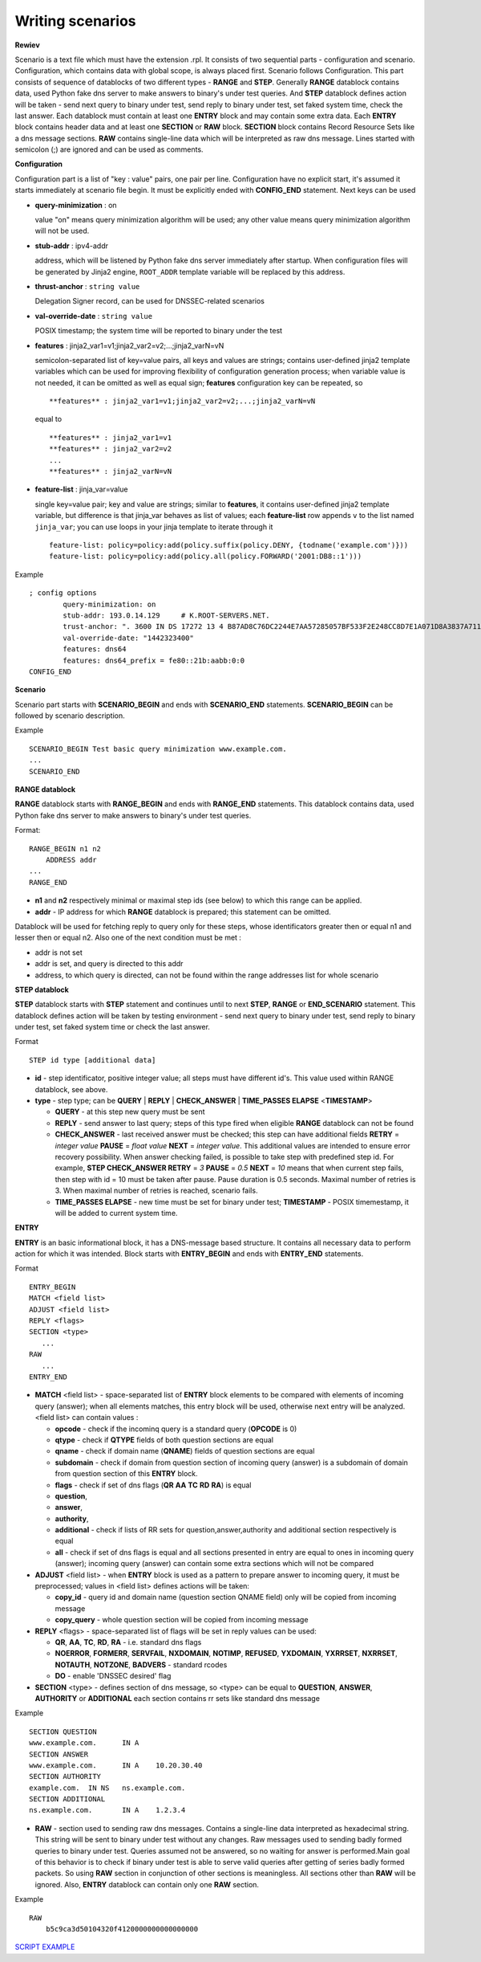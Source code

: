 Writing scenarios
=================



**Rewiev**

Scenario is a text file which must have the extension .rpl.
It consists of two sequential parts - configuration and scenario.
Configuration, which contains data with global scope, is always placed first.
Scenario follows Configuration. This part consists of sequence of datablocks
of two different types - **RANGE** and **STEP**. Generally **RANGE** datablock contains
data, used Python fake dns server to make answers to binary's under test
queries. And **STEP** datablock defines action will be taken - send next query 
to binary under test, send reply to binary under test, set faked system time, 
check the last answer. Each datablock must contain at least one **ENTRY** block 
and may contain some extra data. Each **ENTRY** block contains header data and 
at least one **SECTION** or **RAW** block. **SECTION** block contains Record Resource 
Sets like a dns message sections. **RAW** contains single-line data which will be
interpreted as raw dns message. Lines started with semicolon (;) are ignored 
and can be used as comments.

**Configuration**

Configuration part is a list of "key : value" pairs, one pair per line.
Configuration have no explicit start, it's assumed it starts immediately at
scenario file begin. It must be explicitly ended with **CONFIG_END** statement.
Next keys can be used

- **query-minimization** : on

  value "on" means query minimization algorithm will be used; any other value
  means query minimization algorithm will not be used.
- **stub-addr** : ipv4-addr

  address, which will be listened by Python fake dns server immediately after startup.
  When configuration files will be generated by Jinja2 engine, ``ROOT_ADDR`` template 
  variable will be replaced by this address.
- **thrust-anchor** : ``string value``

  Delegation Signer record, can be used for DNSSEC-related scenarios
- **val-override-date** : ``string value``

  POSIX timestamp; the system time will be reported to binary under the test

- **features** : jinja2_var1=v1;jinja2_var2=v2;...;jinja2_varN=vN

  semicolon-separated list of key=value pairs, all keys and values are strings;
  contains user-defined jinja2 template variables which can be used for improving
  flexibility of configuration generation process; when variable value is not needed,
  it can be omitted as well as equal sign; **features** configuration key can be
  repeated, so

  ::

      **features** : jinja2_var1=v1;jinja2_var2=v2;...;jinja2_varN=vN

  equal to

  ::

      **features** : jinja2_var1=v1
      **features** : jinja2_var2=v2
      ...
      **features** : jinja2_varN=vN

- **feature-list** : jinja_var=value

  single key=value pair; key and value are strings; similar to **features**, it contains
  user-defined jinja2 template variable, but difference is that jinja_var behaves as list 
  of values; each **feature-list** row appends ``v`` to the list named ``jinja_var``; 
  you can use loops in your jinja template to iterate through it

  ::
  
      feature-list: policy=policy:add(policy.suffix(policy.DENY, {todname('example.com')}))
      feature-list: policy=policy:add(policy.all(policy.FORWARD('2001:DB8::1')))

Example
::

    ; config options
	    query-minimization: on
	    stub-addr: 193.0.14.129 	# K.ROOT-SERVERS.NET.
	    trust-anchor: ". 3600 IN DS 17272 13 4 B87AD8C76DC2244E7AA57285057BF533F2E248CC8D7E1A071D8A3837A711A5EA705C4707E6E8911DA653BE1AE019927B"
	    val-override-date: "1442323400"
            features: dns64
            features: dns64_prefix = fe80::21b:aabb:0:0
    CONFIG_END

**Scenario**

Scenario part starts with **SCENARIO_BEGIN** and ends with **SCENARIO_END** statements.
**SCENARIO_BEGIN** can be followed by scenario description.

Example
::

    SCENARIO_BEGIN Test basic query minimization www.example.com.
    ...
    SCENARIO_END

**RANGE datablock**

**RANGE** datablock starts with **RANGE_BEGIN** and ends with **RANGE_END** statements.
This datablock contains data, used Python fake dns server to make answers to 
binary's under test queries. 

Format: 
::

    RANGE_BEGIN n1 n2
        ADDRESS addr
    ...
    RANGE_END

- **n1** and **n2** respectively minimal or maximal step ids (see below) to which this  
  range can be applied. 
- **addr** - IP address for which **RANGE** datablock is prepared; this statement can be omitted.

Datablock will be used for fetching reply to query only for these steps, whose identificators greater then or equal n1 and
lesser then or equal n2. Also one of the next condition must be met : 

- addr is not set
- addr is set, and query is directed to this addr
- address, to which query is directed, can not be found within the range addresses list for whole scenario

**STEP datablock**

**STEP** datablock starts with **STEP** statement and continues until to next **STEP**,
**RANGE** or **END_SCENARIO** statement. This datablock defines action will be taken by 
testing environment - send next query to binary under test, send reply to binary
under test, set faked system time or check the last answer. 

Format
::

   STEP id type [additional data]

- **id** - step identificator, positive integer value; all steps must have 
  different id's. This value used within RANGE datablock, see above.
- **type** - step type; can be **QUERY** | **REPLY** | **CHECK_ANSWER** | **TIME_PASSES ELAPSE** <**TIMESTAMP**>
  
  - **QUERY** - at this step new query must be sent
  - **REPLY** - send answer to last query; steps of this type fired when eligible 
    **RANGE** datablock can not be found
  - **CHECK_ANSWER** - last received answer must be checked; this step can have additional fields **RETRY** = `integer value` **PAUSE** = `float value` **NEXT** = `integer value`. This additional values are intended to ensure error recovery possibility. When answer checking failed, is possible to take    step with predefined step id. For example, **STEP CHECK_ANSWER RETRY** = `3` **PAUSE** = `0.5` **NEXT** = `10` means that when current step fails, then step with id = 10 must be taken after pause. Pause duration is 0.5 seconds. Maximal number of retries is 3. When maximal number of retries is reached, scenario fails.
  - **TIME_PASSES ELAPSE** - new time must be set for binary under test; **TIMESTAMP** - POSIX timemestamp, it will be added to current system time.


**ENTRY**

**ENTRY** is an basic informational block, it has a DNS-message based structure. 
It contains all necessary data to perform action for which it was intended.
Block starts with **ENTRY_BEGIN** and ends with **ENTRY_END** statements.

Format
::

    ENTRY_BEGIN
    MATCH <field list>
    ADJUST <field list>
    REPLY <flags>
    SECTION <type>
       ...
    RAW
       ...
    ENTRY_END

- **MATCH** <field list> - space-separated list of **ENTRY** block elements to be compared
  with elements of incoming query (answer); when all elements matches, this entry 
  block will be used, otherwise next entry will be analyzed.
  <field list> can contain values :
  
  - **opcode**     - check if the incominq query is a standard query (**OPCODE** is 0) 
  - **qtype**      - check if **QTYPE** fields of both question sections are equal
  - **qname**      - check if domain name (**QNAME**) fields of question sections are equal
  - **subdomain**  - check if domain from question section of incoming query (answer) 
    is a subdomain of domain from question section of this **ENTRY** block.
  - **flags**      - check if set of dns flags (**QR** **AA** **TC** **RD** **RA**) is equal
  - **question**,
  - **answer**,
  - **authority**,
  - **additional** - check if lists of RR sets for question,answer,authority and 
    additional section respectively is equal
  - **all**        - check if set of dns flags is equal and all sections presented 
    in entry are equal to ones in incoming query (answer); incoming query 
    (answer) can contain some extra sections which will not be compared
    
- **ADJUST** <field list> - when **ENTRY** block is used as a pattern to prepare answer
  to incoming query, it must be preprocessed; values in <field list> defines
  actions will be taken:

  - **copy_id**    - query id and domain name (question section QNAME field) only 
    will be copied from incoming message
  - **copy_query** - whole question section will be copied from incoming message

- **REPLY** <flags> - space-separated list of flags will be set in reply values
  can be used:

  - **QR**, **AA**, **TC**, **RD**, **RA** - i.e. standard dns flags
  - **NOERROR**, **FORMERR**, **SERVFAIL**, **NXDOMAIN**, **NOTIMP**, **REFUSED**, **YXDOMAIN**, **YXRRSET**, 
    **NXRRSET**, **NOTAUTH**, **NOTZONE**, **BADVERS** - standard rcodes
  - **DO** - enable 'DNSSEC desired' flag
              
- **SECTION** <type> - defines section of dns message, so <type> can be equal to 
  **QUESTION**, **ANSWER**, **AUTHORITY** or **ADDITIONAL** each section contains rr sets like 
  standard dns message

Example
::

  SECTION QUESTION
  www.example.com.	IN A
  SECTION ANSWER
  www.example.com.	IN A	10.20.30.40
  SECTION AUTHORITY
  example.com.	IN NS	ns.example.com.
  SECTION ADDITIONAL
  ns.example.com.	IN A	1.2.3.4

- **RAW** - section used to sending raw dns messages. Contains a single-line data 
  interpreted as hexadecimal string. This string will be sent to binary under 
  test without any changes. Raw messages used to sending badly formed queries
  to binary under test. Queries assumed not be answered, so no waiting for answer
  is performed.Main goal of this behavior is to check if binary under test is 
  able to serve valid queries after getting of series badly formed packets. 
  So using **RAW** section in conjunction of other sections  is meaningless. 
  All sections other than **RAW** will be ignored. Also, **ENTRY** datablock can contain 
  only one **RAW** section.

Example
::

  RAW
      b5c9ca3d50104320f4120000000000000000

`SCRIPT EXAMPLE`_

.. _`SCRIPT EXAMPLE`: https://gitlab.labs.nic.cz/knot/deckard/blob/master/SCENARIO_EXAMPLE.rst

